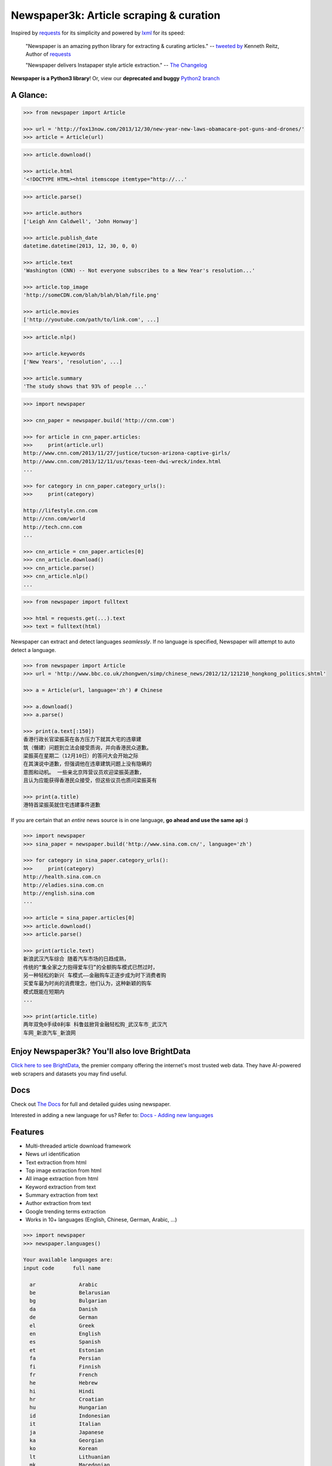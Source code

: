 Newspaper3k: Article scraping & curation
========================================

.. image:: https://badge.fury.io/py/newspaper3k.svg
    :target: http://badge.fury.io/py/newspaper3k.svg
        :alt: Latest version

.. image:: https://travis-ci.org/codelucas/newspaper.svg
        :target: http://travis-ci.org/codelucas/newspaper/
        :alt: Build status

.. image:: https://coveralls.io/repos/github/codelucas/newspaper/badge.svg?branch=master
        :target: https://coveralls.io/github/codelucas/newspaper
        :alt: Coverage status


Inspired by `requests`_ for its simplicity and powered by `lxml`_ for its speed:

    "Newspaper is an amazing python library for extracting & curating articles."
    -- `tweeted by`_ Kenneth Reitz, Author of `requests`_

    "Newspaper delivers Instapaper style article extraction." -- `The Changelog`_

.. _`tweeted by`: https://twitter.com/kennethreitz/status/419520678862548992
.. _`The Changelog`: http://thechangelog.com/newspaper-delivers-instapaper-style-article-extraction/

**Newspaper is a Python3 library**! Or, view our **deprecated and buggy** `Python2 branch`_

.. _`Python2 branch`: https://github.com/codelucas/newspaper/tree/python-2-head

A Glance:
---------

.. code-block:: pycon

    >>> from newspaper import Article

    >>> url = 'http://fox13now.com/2013/12/30/new-year-new-laws-obamacare-pot-guns-and-drones/'
    >>> article = Article(url)

.. code-block:: pycon

    >>> article.download()

    >>> article.html
    '<!DOCTYPE HTML><html itemscope itemtype="http://...'

.. code-block:: pycon

    >>> article.parse()

    >>> article.authors
    ['Leigh Ann Caldwell', 'John Honway']

    >>> article.publish_date
    datetime.datetime(2013, 12, 30, 0, 0)

    >>> article.text
    'Washington (CNN) -- Not everyone subscribes to a New Year's resolution...'

    >>> article.top_image
    'http://someCDN.com/blah/blah/blah/file.png'

    >>> article.movies
    ['http://youtube.com/path/to/link.com', ...]

.. code-block:: pycon

    >>> article.nlp()

    >>> article.keywords
    ['New Years', 'resolution', ...]

    >>> article.summary
    'The study shows that 93% of people ...'

.. code-block:: pycon

    >>> import newspaper

    >>> cnn_paper = newspaper.build('http://cnn.com')

    >>> for article in cnn_paper.articles:
    >>>     print(article.url)
    http://www.cnn.com/2013/11/27/justice/tucson-arizona-captive-girls/
    http://www.cnn.com/2013/12/11/us/texas-teen-dwi-wreck/index.html
    ...

    >>> for category in cnn_paper.category_urls():
    >>>     print(category)

    http://lifestyle.cnn.com
    http://cnn.com/world
    http://tech.cnn.com
    ...

    >>> cnn_article = cnn_paper.articles[0]
    >>> cnn_article.download()
    >>> cnn_article.parse()
    >>> cnn_article.nlp()
    ...

.. code-block:: pycon

    >>> from newspaper import fulltext

    >>> html = requests.get(...).text
    >>> text = fulltext(html)


Newspaper can extract and detect languages *seamlessly*.
If no language is specified, Newspaper will attempt to auto detect a language.

.. code-block:: pycon

    >>> from newspaper import Article
    >>> url = 'http://www.bbc.co.uk/zhongwen/simp/chinese_news/2012/12/121210_hongkong_politics.shtml'

    >>> a = Article(url, language='zh') # Chinese

    >>> a.download()
    >>> a.parse()

    >>> print(a.text[:150])
    香港行政长官梁振英在各方压力下就其大宅的违章建
    筑（僭建）问题到立法会接受质询，并向香港民众道歉。
    梁振英在星期二（12月10日）的答问大会开始之际
    在其演说中道歉，但强调他在违章建筑问题上没有隐瞒的
    意图和动机。 一些亲北京阵营议员欢迎梁振英道歉，
    且认为应能获得香港民众接受，但这些议员也质问梁振英有

    >>> print(a.title)
    港特首梁振英就住宅违建事件道歉


If you are certain that an *entire* news source is in one language, **go ahead and use the same api :)**

.. code-block:: pycon

    >>> import newspaper
    >>> sina_paper = newspaper.build('http://www.sina.com.cn/', language='zh')

    >>> for category in sina_paper.category_urls():
    >>>     print(category)
    http://health.sina.com.cn
    http://eladies.sina.com.cn
    http://english.sina.com
    ...

    >>> article = sina_paper.articles[0]
    >>> article.download()
    >>> article.parse()

    >>> print(article.text)
    新浪武汉汽车综合 随着汽车市场的日趋成熟，
    传统的“集全家之力抱得爱车归”的全额购车模式已然过时，
    另一种轻松的新兴 车模式――金融购车正逐步成为时下消费者购
    买爱车最为时尚的消费理念，他们认为，这种新颖的购车
    模式既能在短期内
    ...

    >>> print(article.title)
    两年双免0手续0利率 科鲁兹掀背金融轻松购_武汉车市_武汉汽
    车网_新浪汽车_新浪网



Enjoy Newspaper3k? You'll also love BrightData
----------------------------------------------
`Click here to see BrightData`_, the premier company offering the internet's most trusted web data. 
They have AI-powered web scrapers and datasets you may find useful.

.. image:: https://github.com/user-attachments/assets/ca540b8b-7888-49d2-89df-2c07760f6d9f
        :target: https://get.brightdata.com/hm89s0nowetp
        :alt: Bright Data's Scraping Browser Product

.. _`Click here to see BrightData`: https://get.brightdata.com/hm89s0nowetp

Docs
----

Check out `The Docs`_ for full and detailed guides using newspaper.

Interested in adding a new language for us? Refer to: `Docs - Adding new languages <https://newspaper.readthedocs.io/en/latest/user_guide/advanced.html#adding-new-languages>`_

Features
--------

- Multi-threaded article download framework
- News url identification
- Text extraction from html
- Top image extraction from html
- All image extraction from html
- Keyword extraction from text
- Summary extraction from text
- Author extraction from text
- Google trending terms extraction
- Works in 10+ languages (English, Chinese, German, Arabic, ...)

.. code-block:: pycon

    >>> import newspaper
    >>> newspaper.languages()

    Your available languages are:
    input code      full name

      ar              Arabic
      be              Belarusian
      bg              Bulgarian
      da              Danish
      de              German
      el              Greek
      en              English
      es              Spanish
      et              Estonian
      fa              Persian
      fi              Finnish
      fr              French
      he              Hebrew
      hi              Hindi
      hr              Croatian
      hu              Hungarian
      id              Indonesian
      it              Italian
      ja              Japanese
      ka              Georgian
      ko              Korean
      lt              Lithuanian
      mk              Macedonian
      nb              Norwegian (Bokmål)
      nl              Dutch
      no              Norwegian
      pl              Polish
      pt              Portuguese
      ro              Romanian
      ru              Russian
      sl              Slovenian
      sr              Serbian
      sv              Swedish
      sw              Swahili
      th              Thai
      tr              Turkish
      uk              Ukrainian
      vi              Vietnamese
      zh              Chinese


Get it now
----------

Run ✅ ``pip3 install newspaper3k`` ✅

NOT ⛔ ``pip3 install newspaper`` ⛔

On python3 you must install ``newspaper3k``, **not** ``newspaper``. ``newspaper`` is our python2 library.
Although installing newspaper is simple with `pip <http://www.pip-installer.org/>`_, you will
run into fixable issues if you are trying to install on ubuntu.

**If you are on Debian / Ubuntu**, install using the following:

- Install ``pip3`` command needed to install ``newspaper3k`` package::

    $ sudo apt-get install python3-pip

- Python development version, needed for Python.h::

    $ sudo apt-get install python-dev

- lxml requirements::

    $ sudo apt-get install libxml2-dev libxslt-dev

- For PIL to recognize .jpg images::

    $ sudo apt-get install libjpeg-dev zlib1g-dev libpng12-dev

NOTE: If you find problem installing ``libpng12-dev``, try installing ``libpng-dev``.

- Download NLP related corpora::

    $ curl https://raw.githubusercontent.com/codelucas/newspaper/master/download_corpora.py | python3

- Install the distribution via pip::

    $ pip3 install newspaper3k

**If you are on OSX**, install using the following, you may use both homebrew or macports:

::

    $ brew install libxml2 libxslt

    $ brew install libtiff libjpeg webp little-cms2

    $ pip3 install newspaper3k

    $ curl https://raw.githubusercontent.com/codelucas/newspaper/master/download_corpora.py | python3


**Otherwise**, install with the following:

NOTE: You will still most likely need to install the following libraries via your package manager

- PIL: ``libjpeg-dev`` ``zlib1g-dev`` ``libpng12-dev``
- lxml: ``libxml2-dev`` ``libxslt-dev``
- Python Development version: ``python-dev``

::

    $ pip3 install newspaper3k

    $ curl https://raw.githubusercontent.com/codelucas/newspaper/master/download_corpora.py | python3

Donations
---------

Your donations are greatly appreciated! They will free me up to work on this project more,
to take on things like: adding new features, bug-fix support, addressing concerns with the library.

- My PayPal link: `https://www.paypal.me/codelucas`_
- My `Venmo`_ handle: @Lucas-Ou-Yang

Development
-----------

If you'd like to contribute and hack on the newspaper project, feel free to clone
a development version of this repository locally::

    git clone git://github.com/codelucas/newspaper.git

Once you have a copy of the source, you can embed it in your Python package,
or install it into your site-packages easily::

    $ pip3 install -r requirements.txt
    $ python3 setup.py install

Feel free to give our testing suite a shot, everything is mocked!::

    $ python3 tests/unit_tests.py

Planning on tweaking our full-text algorithm? Add the ``fulltext`` parameter::

    $ python3 tests/unit_tests.py fulltext


Demo
----

View a working online demo here: http://newspaper-demo.herokuapp.com

This is another working online demo: http://newspaper.chinazt.cc/

LICENSE
-------

Authored and maintained by `Lucas Ou-Yang`_.

`Parse.ly`_ sponsored some work on newspaper, specifically focused on
automatic extraction.

Newspaper uses a lot of `python-goose's`_ parsing code. View their license `here`_.

Please feel free to `email & contact me`_ if you run into issues or just would like
to talk about the future of this library and news extraction in general!

.. _`Lucas Ou-Yang`: http://codelucas.com
.. _`email & contact me`: mailto:lucasyangpersonal@gmail.com
.. _`python-goose's`: https://github.com/grangier/python-goose
.. _`here`: https://github.com/codelucas/newspaper/blob/master/GOOSE-LICENSE.txt

.. _`https://www.paypal.me/codelucas`: https://www.paypal.me/codelucas
.. _`Venmo`: https://www.venmo.com/Lucas-Ou-Yang

.. _`Quickstart guide`: https://newspaper.readthedocs.io/en/latest/
.. _`The Docs`: https://newspaper.readthedocs.io
.. _`lxml`: http://lxml.de/
.. _`requests`: https://github.com/kennethreitz/requests
.. _`Parse.ly`: http://parse.ly
.. _`It takes only one click`: https://tracking.gitads.io/?campaign=gitads&repo=newspaper&redirect=gitads.io
